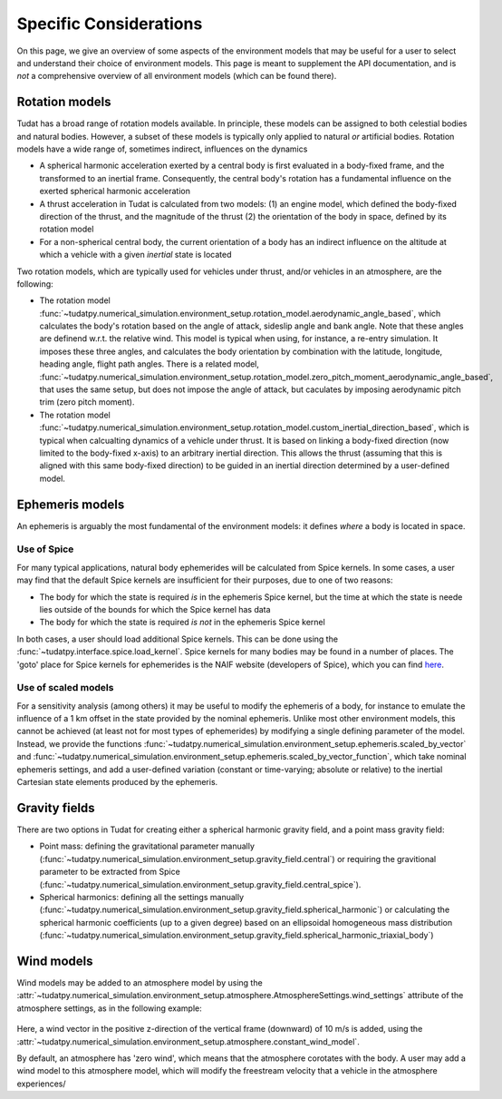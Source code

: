 .. _specific_environment_considerations:

=======================
Specific Considerations
=======================

On this page, we give an overview of some aspects of the environment models that may be useful for a user to select and understand their choice of environment models.
This page is meant to supplement the API documentation, and is *not* a comprehensive overview of all environment models (which can be found there). 

Rotation models
===============

Tudat has a broad range of rotation models available. In principle, these models can be assigned to both celestial bodies and natural bodies. 
However, a subset of these models is typically only applied to natural *or* artificial bodies. Rotation models have a wide range of, sometimes indirect, influences on the dynamics

* A spherical harmonic acceleration exerted by a central body is first evaluated in a body-fixed frame, and the transformed to an inertial frame. Consequently, the central body's rotation has a fundamental influence on the exerted spherical harmonic acceleration
* A thrust acceleration in Tudat is calculated from two models: (1) an engine model, which defined the body-fixed direction of the thrust, and the magnitude of the thrust (2) the orientation of the body in space, defined by its rotation model
* For a non-spherical central body, the current orientation of a body has an indirect influence on the altitude at which a vehicle with a given *inertial* state is located

Two rotation models, which are typically used for vehicles under thrust, and/or vehicles in an atmosphere, are the following:

* The rotation model :func:`~tudatpy.numerical_simulation.environment_setup.rotation_model.aerodynamic_angle_based`, which calculates the body's rotation based on the angle of attack, sideslip angle and bank angle. Note that these angles are definend w.r.t. the relative wind. This model is typical when using, for instance, a re-entry simulation. It imposes these three angles, and calculates the body orientation by combination with the latitude, longitude, heading angle, flight path angles. There is a related model, :func:`~tudatpy.numerical_simulation.environment_setup.rotation_model.zero_pitch_moment_aerodynamic_angle_based`, that uses the same setup, but does not impose the angle of attack, but caculates by imposing aerodynamic pitch trim (zero pitch moment).
* The rotation model :func:`~tudatpy.numerical_simulation.environment_setup.rotation_model.custom_inertial_direction_based`, which is typical when calcualting dynamics of a vehicle under thrust. It is based on linking a body-fixed  direction (now limited to the body-fixed x-axis) to an arbitrary inertial direction. This allows the thrust (assuming that this is aligned with this same body-fixed direction) to be guided in an inertial direction determined by a user-defined model. 

Ephemeris models
================

An ephemeris is arguably the most fundamental of the environment models: it defines *where* a body is located in space. 

Use of Spice
------------

For many typical applications, natural body ephemerides will be calculated from Spice kernels. In some cases, a user may find that the default Spice kernels are insufficient for their purposes, due to one of two reasons:

* The body for which the state is required *is* in the ephemeris Spice kernel, but the time at which the state is neede lies outside of the bounds for which the Spice kernel has data
* The body for which the state is required *is not* in the ephemeris Spice kernel

In both cases, a user should load additional Spice kernels. This can be done using the :func:`~tudatpy.interface.spice.load_kernel`. Spice kernels for many bodies may be found in a number of places. The 'goto' place for Spice kernels for ephemerides is the NAIF website (developers of Spice), which you can find `here <https://naif.jpl.nasa.gov/pub/naif/generic_kernels/spk/>`_.

Use of scaled models
--------------------

For a sensitivity analysis (among others) it may be useful to modify the ephemeris of a body, for instance to emulate the influence of a 1 km offset in the state provided by the nominal ephemeris. Unlike most other environment models, this cannot be achieved (at least not for most types of ephemerides) by modifying a single defining parameter of the model. Instead, we provide the functions 
:func:`~tudatpy.numerical_simulation.environment_setup.ephemeris.scaled_by_vector` and :func:`~tudatpy.numerical_simulation.environment_setup.ephemeris.scaled_by_vector_function`, which take nominal ephemeris settings, and add a user-defined variation (constant or time-varying; absolute or relative) to the inertial Cartesian state elements produced by the ephemeris.

Gravity fields
==============

There are two options in Tudat for creating either a spherical harmonic gravity field, and a point mass gravity field:

* Point mass: defining the gravitational parameter manually (:func:`~tudatpy.numerical_simulation.environment_setup.gravity_field.central`) or requiring the gravitional parameter to be extracted from Spice (:func:`~tudatpy.numerical_simulation.environment_setup.gravity_field.central_spice`).
* Spherical harmonics: defining all the settings manually (:func:`~tudatpy.numerical_simulation.environment_setup.gravity_field.spherical_harmonic`) or calculating the spherical harmonic coefficients (up to a given degree) based on an ellipsoidal homogeneous mass distribution (:func:`~tudatpy.numerical_simulation.environment_setup.gravity_field.spherical_harmonic_triaxial_body`)

Wind models
===========

Wind models may be added to an atmosphere model by using the :attr:`~tudatpy.numerical_simulation.environment_setup.atmosphere.AtmosphereSettings.wind_settings` attribute of the atmosphere settings, as in the following example:

    .. tabs::

         .. tab:: Python

          .. literalinclude:: /_src_snippets/simulation/environment_setup/adding_wind.py
             :language: python

Here, a wind vector in the positive z-direction of the vertical frame (downward) of 10 m/s is added, using the :attr:`~tudatpy.numerical_simulation.environment_setup.atmosphere.constant_wind_model`.
            
By default, an atmosphere has 'zero wind', which means that the atmosphere corotates with the body. A user may add a wind model to this atmosphere model, which will modify the freestream velocity that a vehicle in the atmosphere experiences/



